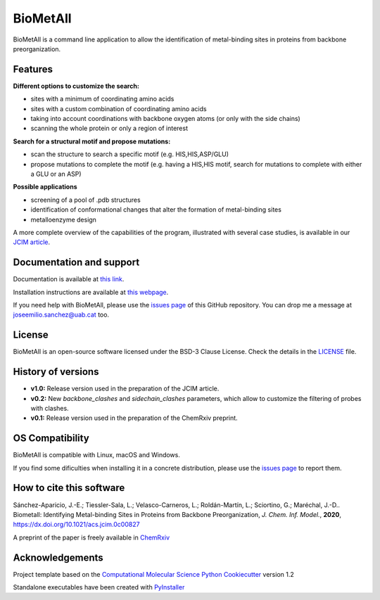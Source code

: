 .. BioMetAll: Identifying metal-binding sites in proteins from backbone preorganization

   https://github.com/insilichem/biometall

   Copyright 2020 José-Emilio Sánchez-Aparicio, Laura Tiessler-Sala,
   Lorea Velasco-Carneros, Lorena Roldán-Martín, Giuseppe Sciortino,
   Jean-Didier Maréchal


BioMetAll
=========

.. image:: https://readthedocs.org/projects/biometall/badge/?version=latest
   :target: https://biometall.readthedocs.io/en/latest/

.. image:: https://img.shields.io/pypi/v/biometall
   :target: https://pypi.org/project/biometall/

.. image:: https://img.shields.io/badge/python-3.7-green
   :target: https://www.python.org/downloads/release/python-377/

.. image:: https://img.shields.io/badge/license-LGPL3-blue
   :target: https://opensource.org/license/lgpl-3-0

.. image:: https://img.shields.io/badge/doi-https%3A%2F%2Fdoi.org%2F10.1021%2Facs.jcim.0c00827-blue
   :target: https://doi.org/10.1021/acs.jcim.0c00827

BioMetAll is a command line application to allow the identification of metal-binding
sites in proteins from backbone preorganization.

.. image:: docs/images/logo_biometall.png
    :alt: BioMetAll logo

Features
--------

**Different options to customize the search:**

- sites with a minimum of coordinating amino acids
- sites with a custom combination of coordinating amino acids
- taking into account coordinations with backbone oxygen atoms (or only with the side chains)
- scanning the whole protein or only a region of interest

**Search for a structural motif and propose mutations:**

- scan the structure to search a specific motif (e.g. HIS,HIS,ASP/GLU)
- propose mutations to complete the motif (e.g. having a HIS,HIS motif, search for mutations to complete with either a GLU or an ASP)

**Possible applications**

- screening of a pool of .pdb structures
- identification of conformational changes that alter the formation of metal-binding sites
- metalloenzyme design

A more complete overview of the capabilities of the program, illustrated with several case studies, is
available in our `JCIM article <https://doi.org/10.1021/acs.jcim.0c00827>`_.

Documentation and support
-------------------------

Documentation is available at `this link <https://biometall.readthedocs.io/en/latest/>`_.

Installation instructions are available at `this webpage <https://biometall.readthedocs.io/en/latest/installation.html>`_.

If you need help with BioMetAll, please use the `issues page <https://github.com/insilichem/biometall/issues>`_ of this GitHub repository. You can drop me a message at `joseemilio.sanchez@uab.cat <mailto:joseemilio.sanchez@uab.cat>`_ too.

License
-------

BioMetAll is an open-source software licensed under the BSD-3 Clause License. Check the details in the `LICENSE <https://github.com/insilichem/biometall/blob/master/LICENSE>`_ file.

History of versions
-------------------

- **v1.0:** Release version used in the preparation of the JCIM article.

- **v0.2:** New *backbone_clashes* and *sidechain_clashes* parameters, which allow to customize the filtering of probes with clashes.

- **v0.1:** Release version used in the preparation of the ChemRxiv preprint.

OS Compatibility
----------------

BioMetAll is compatible with Linux, macOS and Windows.

If you find some dificulties when installing it in a concrete distribution, please use the `issues page <https://github.com/insilichem/biometall/issues>`_ to report them.

How to cite this software
-------------------------

Sánchez-Aparicio, J.-E.; Tiessler-Sala, L.; Velasco-Carneros, L.; Roldán-Martín, L.; Sciortino, G.; Maréchal, J.-D.. Biometall: Identifying Metal-binding Sites in Proteins from Backbone Preorganization, *J. Chem. Inf. Model.*, **2020**, https://dx.doi.org/10.1021/acs.jcim.0c00827

A preprint of the paper is freely available in `ChemRxiv <https://chemrxiv.org/articles/preprint/BioMetAll_Identifying_Metal-Binding_Sites_in_Proteins_from_Backbone_Preorganization/12668651>`_

Acknowledgements
----------------

Project template based on the
`Computational Molecular Science Python Cookiecutter <https://github.com/molssi/cookiecutter-cms>`_ version 1.2

Standalone executables have been created with `PyInstaller <https://www.pyinstaller.org/>`_














